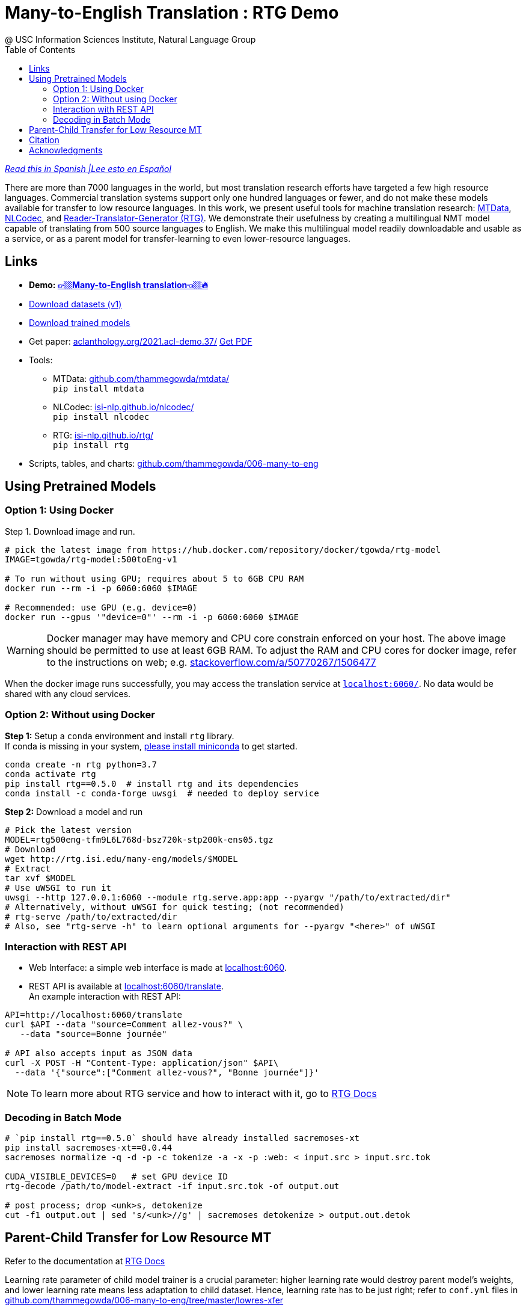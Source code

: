 =  Many-to-English Translation : RTG Demo
@ USC Information Sciences Institute, Natural Language Group
:doctype: article
:encoding: utf-8
:lang: en
:toclevels: 3
//:sectnums: false
// :sectnumlevels: 4
:data-uri:
:hide-uri-scheme:
:toc: left
//injects google analytics to <head>
:docinfo2:
:source-highlighter: highlight.js
:description: RTG Many-to-English Translation Demo
:keywords: RTG, Translation, Machine Translation, NLP Demo, Low Resource Languages

https://www.ibidemgroup.com/edu/traduccion-machine-translation-datos-modelos/[_Read this in Spanish |Lee esto en Español_^]

There are more than 7000 languages in the world, but most translation research efforts have targeted a few high resource languages.
Commercial translation systems support only one hundred languages or fewer, and do not make these models available for transfer to low resource languages.
In this work, we present useful tools for machine translation research: link:https://github.com/thammegowda/mtdata/[MTData^], link:https://isi-nlp.github.io/nlcodec/[NLCodec^],
and link:https://isi-nlp.github.io/rtg/[Reader-Translator-Generator (RTG)^].
We demonstrate their usefulness by creating a multilingual NMT model capable of translating from 500 source languages to English.
We make this multilingual model readily downloadable and usable as a service, or as a parent model for transfer-learning to even lower-resource languages.

== Links

* [big red yellow-background]*Demo: link:v1/[👉🏼Many-to-English translation👈🏼🔥^]*
* link:data-v1.html[Download datasets (v1)^]
* link:models/[Download trained models^]
* Get paper: https://aclanthology.org/2021.acl-demo.37/ link:https://aclanthology.org/2021.acl-demo.37.pdf[Get PDF]
* Tools:
** MTData: https://github.com/thammegowda/mtdata/ +
   `pip install mtdata`
** NLCodec: https://isi-nlp.github.io/nlcodec/ +
   `pip install nlcodec`
** RTG: https://isi-nlp.github.io/rtg/ +
    `pip install rtg`
* Scripts, tables, and charts: https://github.com/thammegowda/006-many-to-eng

== Using Pretrained Models

=== Option 1: Using Docker
Step 1. Download image and run.
[source, bash]
----
# pick the latest image from https://hub.docker.com/repository/docker/tgowda/rtg-model
IMAGE=tgowda/rtg-model:500toEng-v1

# To run without using GPU; requires about 5 to 6GB CPU RAM
docker run --rm -i -p 6060:6060 $IMAGE

# Recommended: use GPU (e.g. device=0)
docker run --gpus '"device=0"' --rm -i -p 6060:6060 $IMAGE
----
//This docker image has everything -- Pytorch and rtg libs as well as model -- required to run a translation service locally.
WARNING: Docker manager may have memory and CPU core constrain enforced on your host. The above image should be permitted to use at least 6GB RAM. To adjust the RAM and CPU cores for docker image, refer to the instructions on web; e.g. https://stackoverflow.com/a/50770267/1506477

When the docker image runs successfully, you may access the translation service at `http://localhost:6060/`. No data would be shared with any cloud services.

=== Option 2: Without using Docker

**Step 1:** Setup a `conda` environment and install `rtg` library. +
If conda is missing in your system, link:https://docs.conda.io/en/latest/miniconda.html[please install miniconda^] to get started.
[source, bash]
----

conda create -n rtg python=3.7
conda activate rtg
pip install rtg==0.5.0  # install rtg and its dependencies
conda install -c conda-forge uwsgi  # needed to deploy service
----

**Step 2:** Download a model and run

[source, bash]
----
# Pick the latest version
MODEL=rtg500eng-tfm9L6L768d-bsz720k-stp200k-ens05.tgz
# Download
wget http://rtg.isi.edu/many-eng/models/$MODEL
# Extract
tar xvf $MODEL
# Use uWSGI to run it
uwsgi --http 127.0.0.1:6060 --module rtg.serve.app:app --pyargv "/path/to/extracted/dir"
# Alternatively, without uWSGI for quick testing; (not recommended)
# rtg-serve /path/to/extracted/dir
# Also, see "rtg-serve -h" to learn optional arguments for --pyargv "<here>" of uWSGI
----

=== Interaction with REST API
* Web Interface: a simple web interface is made at http://localhost:6060.
* REST API is available at http://localhost:6060/translate. +
An example interaction with REST API:
[source, bash]
----
API=http://localhost:6060/translate
curl $API --data "source=Comment allez-vous?" \
   --data "source=Bonne journée"

# API also accepts input as JSON data
curl -X POST -H "Content-Type: application/json" $API\
  --data '{"source":["Comment allez-vous?", "Bonne journée"]}'
----
NOTE: To learn more about RTG service and how to interact with it, go to link:https://isi-nlp.github.io/rtg/#_rtg_serve[RTG Docs^]

=== Decoding in Batch Mode
[source, bash]
----
# `pip install rtg==0.5.0` should have already installed sacremoses-xt
pip install sacremoses-xt==0.0.44
sacremoses normalize -q -d -p -c tokenize -a -x -p :web: < input.src > input.src.tok

CUDA_VISIBLE_DEVICES=0   # set GPU device ID
rtg-decode /path/to/model-extract -if input.src.tok -of output.out

# post process; drop <unk>s, detokenize
cut -f1 output.out | sed 's/<unk>//g' | sacremoses detokenize > output.out.detok
----

[#transferlearn]
== Parent-Child Transfer for Low Resource MT
Refer to the documentation at link:https://isi-nlp.github.io/rtg/#conf-parent-child[RTG Docs^]

Learning rate parameter of child model trainer is a crucial parameter: higher learning rate would destroy parent model's weights, and lower learning rate means less adaptation to child dataset.
Hence, learning rate has to be just right; refer to `conf.yml` files in https://github.com/thammegowda/006-many-to-eng/tree/master/lowres-xfer


== Citation
Please use the following article to reference this work:

https://aclanthology.org/2021.acl-demo.37/

[souce,bib]
----
@inproceedings{gowda-etal-2021-many,
    title = "Many-to-{E}nglish Machine Translation Tools, Data, and Pretrained Models",
    author = "Gowda, Thamme  and
      Zhang, Zhao  and
      Mattmann, Chris  and
      May, Jonathan",
    booktitle = "Proceedings of the 59th Annual Meeting of the Association for Computational Linguistics and the 11th International Joint Conference on Natural Language Processing: System Demonstrations",
    month = aug,
    year = "2021",
    address = "Online",
    publisher = "Association for Computational Linguistics",
    url = "https://aclanthology.org/2021.acl-demo.37",
    doi = "10.18653/v1/2021.acl-demo.37",
    pages = "306--316",
}
----

== Acknowledgments

* The research is based upon work supported by the Office of the Director of National Intelligence (ODNI), Intelligence Advanced Research Projects Activity (IARPA), via AFRL Contract #FA8650-17-C-9116. The views and conclusions contained herein are those of the authors and should not be interpreted as necessarily representing the official policies or endorsements, either expressed or implied, of the ODNI, IARPA, or the U.S. Government. The U.S. Government is authorized to reproduce and distribute reprints for Governmental purposes notwithstanding any copyright annotation thereon.
* This material is based on research sponsored by Air Force Research Laboratory (AFRL) under agreement number FA8750-19-1-1000. The U.S. Government is authorized to reproduce and distribute reprints for Government purposes notwithstanding any copyright notation therein.
